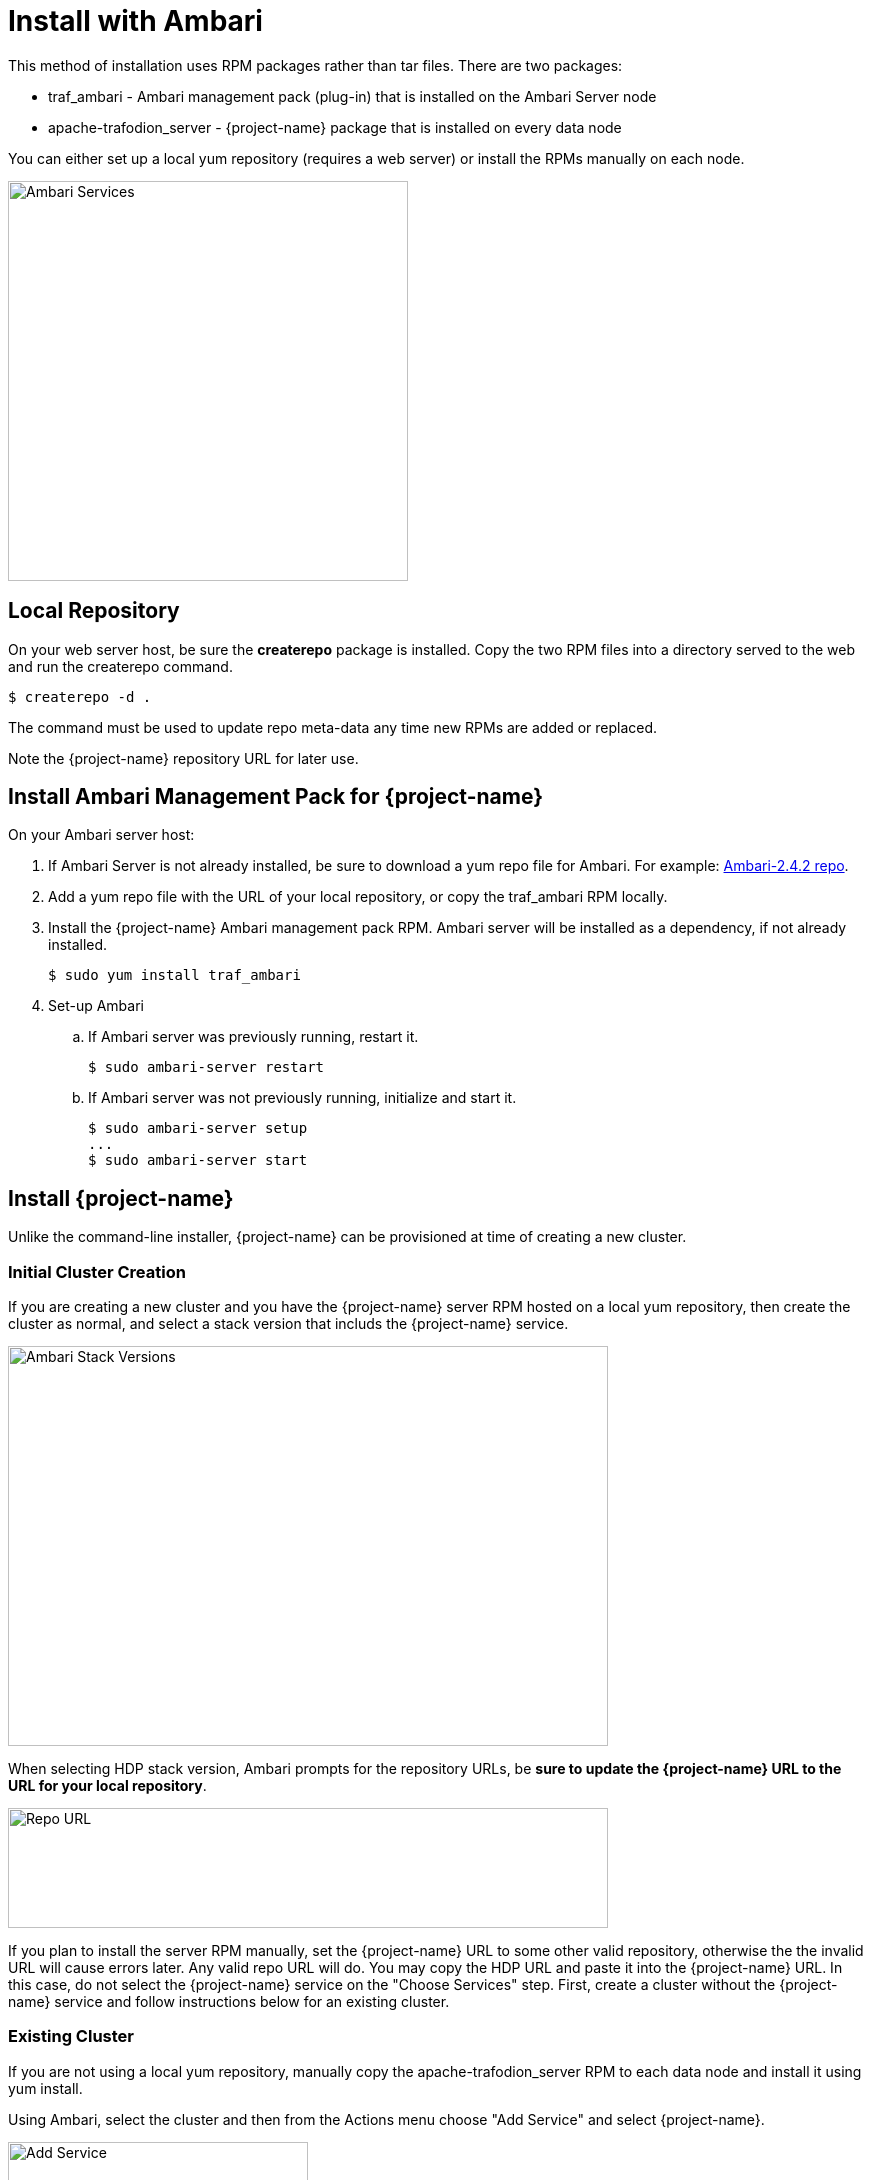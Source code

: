 ////
/**
* @@@ START COPYRIGHT @@@
*
* Licensed to the Apache Software Foundation (ASF) under one
* or more contributor license agreements.  See the NOTICE file
* distributed with this work for additional information
* regarding copyright ownership.  The ASF licenses this file
* to you under the Apache License, Version 2.0 (the
* "License"); you may not use this file except in compliance
* with the License.  You may obtain a copy of the License at
*
*   http://www.apache.org/licenses/LICENSE-2.0
*
* Unless required by applicable law or agreed to in writing,
* software distributed under the License is distributed on an
* "AS IS" BASIS, WITHOUT WARRANTIES OR CONDITIONS OF ANY
* KIND, either express or implied.  See the License for the
* specific language governing permissions and limitations
* under the License.
*
* @@@ END COPYRIGHT @@@
  */
////

[[install-ambari]]
= Install with Ambari

This method of installation uses RPM packages rather than tar files. There are two packages:

* traf_ambari - Ambari management pack (plug-in) that is installed on the Ambari Server node
* apache-trafodion_server - {project-name} package that is installed on every data node

You can either set up a local yum repository (requires a web server) or install the RPMs
manually on each node.

image:{images}/amb4.PNG[width=400,height=400,alt="Ambari Services"]

== Local Repository

On your web server host, be sure the *createrepo* package is installed.
Copy the two RPM files into a directory served to the web and run the createrepo command.

 $ createrepo -d .

The command must be used to update repo meta-data any time new RPMs are added or replaced.

Note the {project-name} repository URL for later use.

== Install Ambari Management Pack for {project-name}

On your Ambari server host:

. If Ambari Server is not already installed, be sure to download a yum repo file for Ambari.
For example: http://docs.hortonworks.com/HDPDocuments/Ambari-2.4.2.0/bk_ambari-installation/content/download_the_ambari_repo_lnx6.html[Ambari-2.4.2 repo].

. Add a yum repo file with the URL of your local repository, or copy the traf_ambari RPM locally.

. Install the {project-name} Ambari management pack RPM. Ambari server will be installed as a dependency, if not already installed.

 $ sudo yum install traf_ambari

. Set-up Ambari
.. If Ambari server was previously running, restart it.

 $ sudo ambari-server restart

.. If Ambari server was not previously running, initialize and start it.

 $ sudo ambari-server setup
 ...
 $ sudo ambari-server start

== Install {project-name}

Unlike the command-line installer, {project-name} can be provisioned at time of creating a new cluster.

=== Initial Cluster Creation

If you are creating a new cluster and you have the {project-name} server RPM hosted on a local yum repository, then
create the cluster as normal, and select a stack version that includs the {project-name} service.

image:{images}/amb1.PNG[width=600,height=400,alt="Ambari Stack Versions"]

When selecting HDP stack version, Ambari prompts for the repository URLs, be *sure to update the {project-name} URL
to the URL for your local repository*.

image:{images}/amb2.PNG[width=600,height=120,alt="Repo URL"]

If you plan to install the server RPM manually, set the {project-name} URL to some other valid repository, otherwise the
the invalid URL will cause errors later.
Any valid repo URL will do. You may copy the HDP URL and paste it into the {project-name} URL.
In this case, do not select the {project-name} service on the "Choose Services" step. First, create a cluster
without the {project-name} service and follow instructions below for an existing cluster.

=== Existing Cluster

If you are not using a local yum repository, manually copy the apache-trafodion_server RPM to each data node and
install it using yum install.

Using Ambari, select the cluster and then from the Actions menu choose "Add Service" and select {project-name}.

image:{images}/amb3.PNG[width=300,height=300,alt="Add Service"]

WARNING: You may get a configuration warning regarding a hbase-site setting. In this case, follow the warning message
instructions to go back to the HBase advanced configuration, hbase-site section and use the button to revert to
the recommended value for "hbase.coprocessor.region.classes".

Several services will need to be restarted before the {project-name} service can be started.
Choose cluster "Actions" menu option "Restart All Required".

== Initialize Meta-Data

After {project-name} is installed and started, it must be initialized before use. Select the {project-name} service
and then from the Service Actions menu choose "Initialize" and confirm the action.

image:{images}/amb5.PNG[width=300,height=250,alt="Initialize"]

== Upgrade from Prior Version

First, be sure to stop the trafodion service prior to upgrading.

Upgrade the traf_ambari package and re-start ambari-server service.

 $ sudo ambari-server restart

==== Upgrade Entire HDP Stack

Ambari requires version upgrades to be an entire stack, not single components. If you want to
include a trafodion upgrade in entire stack version upgrade, first upgrade the traf_ambari
package and restart Ambari server.

Once that is done, proceed with the upgrade following Ambari instructions. Be sure to
define the Trafodion-2.2 URL that points to a repo server with the new apache-trafodion_server
package.

==== Upgrade Only Trafodion

In this case, Ambari will not upgrade a single component, so the apache-trafodion_server
package must be installed on each node directly (via yum command). Once that is done, the
service can be started as usual.

